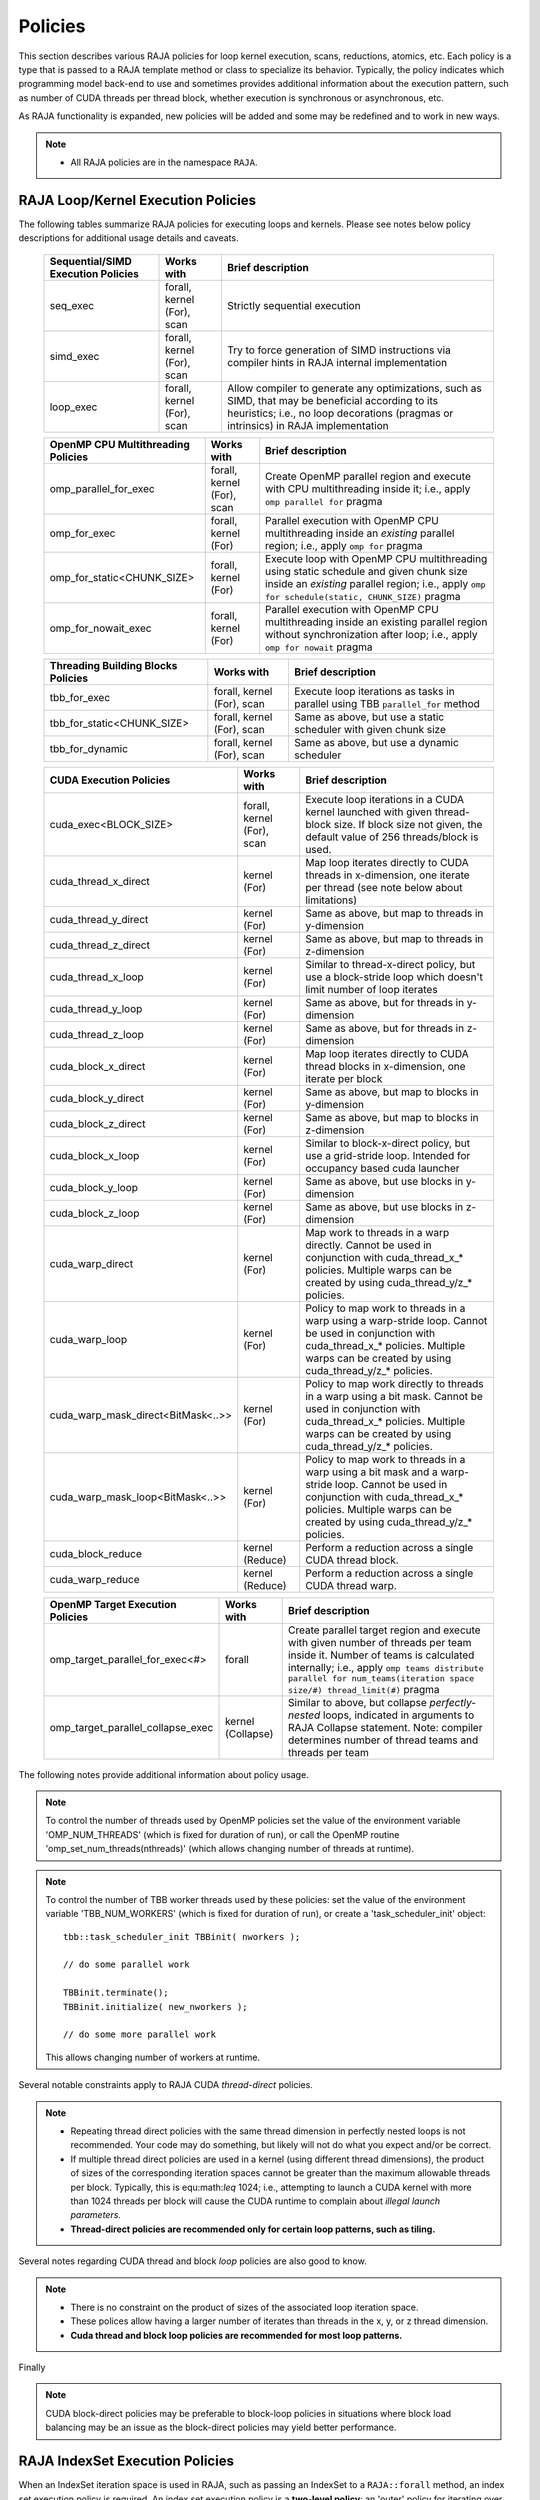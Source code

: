 .. ##
.. ## Copyright (c) 2016-20, Lawrence Livermore National Security, LLC
.. ## and other RAJA project contributors. See the RAJA/COPYRIGHT file
.. ## for details.
.. ##
.. ## SPDX-License-Identifier: (BSD-3-Clause)
.. ##

.. _policies-label:

==================
Policies
==================

This section describes various RAJA policies for loop kernel execution,
scans, reductions, atomics, etc. Each policy is a type that is passed to
a RAJA template method or class to specialize its behavior. Typically, the
policy indicates which programming model back-end to use and sometimes
provides additional information about the execution pattern, such as
number of CUDA threads per thread block, whether execution is synchronous
or asynchronous, etc.

As RAJA functionality is expanded, new policies will be added and some may
be redefined and to work in new ways.

.. note:: * All RAJA policies are in the namespace ``RAJA``.

-----------------------------------------------------
RAJA Loop/Kernel Execution Policies
-----------------------------------------------------

The following tables summarize RAJA policies for executing loops and kernels.
Please see notes below policy descriptions for additional usage details and
caveats.

 ====================================== ============= ==========================
 Sequential/SIMD Execution Policies     Works with    Brief description
 ====================================== ============= ==========================
 seq_exec                               forall,       Strictly sequential
                                        kernel (For), execution
                                        scan
 simd_exec                              forall,       Try to force generation of
                                        kernel (For), SIMD instructions via
                                        scan          compiler hints in RAJA
                                                      internal implementation
 loop_exec                              forall,       Allow compiler to generate
                                        kernel (For), any optimizations, such as
                                        scan          SIMD, that may be
                                                      beneficial according to
                                                      its heuristics;
                                                      i.e., no loop decorations
                                                      (pragmas or intrinsics) in
                                                      RAJA implementation
 ====================================== ============= ==========================

 ====================================== ============= ==========================
 OpenMP CPU Multithreading Policies     Works with    Brief description
 ====================================== ============= ==========================
 omp_parallel_for_exec                  forall,       Create OpenMP parallel
                                        kernel (For), region and execute with 
                                        scan          CPU multithreading inside
                                                      it; i.e., apply ``omp 
                                                      parallel for`` pragma 
 omp_for_exec                           forall,       Parallel execution with
                                        kernel (For)  OpenMP CPU multithreading
                                                      inside an *existing* 
                                                      parallel region; i.e., 
                                                      apply ``omp for`` pragma 
 omp_for_static<CHUNK_SIZE>             forall,       Execute loop with OpenMP
                                        kernel (For)  CPU multithreading using
                                                      static schedule and given
                                                      chunk size inside an 
                                                      *existing* parallel 
                                                      region; i.e., apply ``omp                                                       for schedule(static, 
                                                      CHUNK_SIZE)`` pragma
 omp_for_nowait_exec                    forall,       Parallel execution with
                                        kernel (For)  OpenMP CPU multithreading
                                                      inside an existing 
                                                      parallel region without
                                                      synchronization after 
                                                      loop; i.e., apply
                                                      ``omp for nowait`` pragma
 ====================================== ============= ==========================

 ====================================== ============= ==========================
 Threading Building Blocks Policies     Works with    Brief description
 ====================================== ============= ==========================
 tbb_for_exec                           forall,       Execute loop iterations
                                        kernel (For), as tasks in parallel using
                                        scan          TBB ``parallel_for`` 
                                                      method
 tbb_for_static<CHUNK_SIZE>             forall,       Same as above, but use
                                        kernel (For), a static scheduler with
                                        scan          given chunk size
 tbb_for_dynamic                        forall,       Same as above, but use
                                        kernel (For), a dynamic scheduler
                                        scan  
 ====================================== ============= ==========================

 ====================================== ============= ==========================
 CUDA Execution Policies                Works with    Brief description
 ====================================== ============= ==========================
 cuda_exec<BLOCK_SIZE>                  forall,       Execute loop iterations
                                        kernel (For), in a CUDA kernel launched
                                        scan          with given thread-block
                                                      size. If block size not
                                                      given, the default value 
                                                      of 256 threads/block is 
                                                      used. 
 cuda_thread_x_direct                   kernel (For)  Map loop iterates
                                                      directly to CUDA threads
                                                      in x-dimension, one
                                                      iterate per thread 
                                                      (see note below about
                                                      limitations)
 cuda_thread_y_direct                   kernel (For)  Same as above, but map
                                                      to threads in y-dimension
 cuda_thread_z_direct                   kernel (For)  Same as above, but map
                                                      to threads in z-dimension
 cuda_thread_x_loop                     kernel (For)  Similar to thread-x-direct
                                                      policy, but use a 
                                                      block-stride loop which
                                                      doesn't limit number of 
                                                      loop iterates
 cuda_thread_y_loop                     kernel (For)  Same as above, but for
                                                      threads in y-dimension
 cuda_thread_z_loop                     kernel (For)  Same as above, but for
                                                      threads in z-dimension
 cuda_block_x_direct                    kernel (For)  Map loop iterates 
                                                      directly to CUDA thread 
                                                      blocks in x-dimension,
                                                      one iterate per block
 cuda_block_y_direct                    kernel (For)  Same as above, but map 
                                                      to blocks in y-dimension
 cuda_block_z_direct                    kernel (For)  Same as above, but map
                                                      to blocks in z-dimension
 cuda_block_x_loop                      kernel (For)  Similar to block-x-direct
                                                      policy, but use a
                                                      grid-stride loop.
						      Intended for occupancy
						      based cuda launcher
 cuda_block_y_loop                      kernel (For)  Same as above, but use
                                                      blocks in y-dimension
 cuda_block_z_loop                      kernel (For)  Same as above, but use
                                                      blocks in z-dimension
 cuda_warp_direct                       kernel (For)  Map work to threads 
                                                      in a warp directly.
                                                      Cannot be used in
                                                      conjunction with
                                                      cuda_thread_x_* policies.
                                                      Multiple warps can be
                                                      created by using
                                                      cuda_thread_y/z_* 
                                                      policies. 
 cuda_warp_loop                         kernel (For)  Policy to map work to
                                                      threads in a warp
                                                      using a warp-stride loop.
                                                      Cannot be used in
                                                      conjunction with
                                                      cuda_thread_x_* policies.
                                                      Multiple warps can be
                                                      created by using
                                                      cuda_thread_y/z_*
                                                      policies. 
 cuda_warp_mask_direct<BitMask<..>>     kernel (For)  Policy to map work 
                                                      directly to threads in a 
                                                      warp using a bit mask.
                                                      Cannot be used in
                                                      conjunction with
                                                      cuda_thread_x_* policies.
                                                      Multiple warps can
                                                      be created by using
                                                      cuda_thread_y/z_*
                                                      policies.
 cuda_warp_mask_loop<BitMask<..>>       kernel (For)  Policy to map work to
                                                      threads in a warp
                                                      using a bit mask and
                                                      a warp-stride loop.
                                                      Cannot be used in
                                                      conjunction with
                                                      cuda_thread_x_* policies.
                                                      Multiple warps can
                                                      be created by using
                                                      cuda_thread_y/z_*
                                                      policies.
 cuda_block_reduce                      kernel        Perform a reduction
                                        (Reduce)      across a single CUDA
                                                      thread block.
 cuda_warp_reduce                       kernel        Perform a reduction
                                        (Reduce)      across a single CUDA
                                                      thread warp.
 ====================================== ============= ==========================

 ====================================== ============= ==========================
 OpenMP Target Execution Policies       Works with    Brief description
 ====================================== ============= ==========================
 omp_target_parallel_for_exec<#>        forall        Create parallel target 
                                                      region and execute with 
                                                      given number of threads  
                                                      per team inside it. Number
                                                      of teams is calculated
                                                      internally; i.e.,
                                                      apply ``omp teams 
                                                      distribute parallel for 
                                                      num_teams(iteration space
                                                      size/#)
                                                      thread_limit(#)`` pragma
 omp_target_parallel_collapse_exec      kernel        Similar to above, but 
                                        (Collapse)    collapse 
                                                      *perfectly-nested*
                                                      loops, indicated in 
                                                      arguments to RAJA
                                                      Collapse statement. Note:
                                                      compiler determines number
                                                      of thread teams and 
                                                      threads per team
 ====================================== ============= ==========================

The following notes provide additional information about policy usage.

.. note:: To control the number of threads used by OpenMP policies
          set the value of the environment variable 'OMP_NUM_THREADS' (which is
          fixed for duration of run), or call the OpenMP routine 
          'omp_set_num_threads(nthreads)' (which allows changing number of 
          threads at runtime).

.. note:: To control the number of TBB worker threads used by these policies:
          set the value of the environment variable 'TBB_NUM_WORKERS' (which is
          fixed for duration of run), or create a 'task_scheduler_init' object::

            tbb::task_scheduler_init TBBinit( nworkers );

            // do some parallel work

            TBBinit.terminate();
            TBBinit.initialize( new_nworkers );

            // do some more parallel work

          This allows changing number of workers at runtime.

Several notable constraints apply to RAJA CUDA *thread-direct* policies.

.. note:: * Repeating thread direct policies with the same thread dimension  
            in perfectly nested loops is not recommended. Your code may do 
            something, but likely will not do what you expect and/or be correct.
          * If multiple thread direct policies are used in a kernel (using 
            different thread dimensions), the product of sizes of the 
            corresponding iteration spaces cannot be greater than the 
            maximum allowable threads per block. Typically, this is 
            equ:math:`\leq` 1024; i.e., attempting to launch a CUDA kernel 
            with more than 1024 threads per block will cause the CUDA runtime 
            to complain about *illegal launch parameters.* 
          * **Thread-direct policies are recommended only for certain loop 
            patterns, such as tiling.**

Several notes regarding CUDA thread and block *loop* policies are also good to 
know.

.. note:: * There is no constraint on the product of sizes of the associated 
            loop iteration space.
          * These polices allow having a larger number of iterates than 
            threads in the x, y, or z thread dimension.
          * **Cuda thread and block loop policies are recommended for most 
            loop patterns.**

Finally

.. note:: CUDA block-direct policies may be preferable to block-loop policies
          in situations where block load balancing may be an issue as the
          block-direct policies may yield better performance.


.. _indexsetpolicy-label:

-----------------------------------------------------
RAJA IndexSet Execution Policies
-----------------------------------------------------

When an IndexSet iteration space is used in RAJA, such as passing an IndexSet
to a ``RAJA::forall`` method, an index set execution policy is required. An
index set execution policy is a **two-level policy**: an 'outer' policy for
iterating over segments in the index set, and an 'inner' policy used to
execute the iterations defined by each segment. An index set execution policy
type has the form::

  RAJA::ExecPolicy< segment_iteration_policy, segment_execution_policy>

See :ref:`indexsets-label` for more information.

In general, any policy that can be used with a ``RAJA::forall`` method
can be used as the segment execution policy. The following policies are
available to use for the segment iteration policy:

====================================== =========================================
Execution Policy                       Brief description
====================================== =========================================
**Serial**
seq_segit                              Iterate over index set segments 
                                       sequentially

**OpenMP CPU multithreading**          
omp_parallel_segit                     Create OpenMP parallel region and 
                                       iterate over segments in parallel inside                                        it; i.e., apply ``omp parallel for`` 
                                       pragma on loop over segments
omp_parallel_for_segit                 Same as above

**Intel Threading Building Blocks**
tbb_segit                              Iterate over index set segments in 
                                       parallel using a TBB 'parallel_for' 
                                       method
====================================== =========================================

-------------------------
Parallel Region Policies
-------------------------

The following policies may only be used with the ``RAJA::region`` method. 
``RAJA::forall`` and ``RAJA::kernel`` methods may be used within a parallel
region created with the ``RAJA::region`` construct.

* ``seq_region`` - Create a sequential region (see note below).
* ``omp_parallel_region`` - Create an OpenMP parallel region.

For example, the following code will execute two consecutive loops in parallel 
in an OpenMP parallel region without synchronizing threads between them::

  RAJA::region<RAJA::omp_parallel_region>( [=]() {

    RAJA::forall<RAJA::omp_for_nowait_exec>(
      RAJA::RangeSegment(0, N), [=](int i) {
        // loop body #1
    });

    RAJA::forall<RAJA::omp_for_nowait_exec>(
      RAJA::RangeSegment(0, N), [=](int i) {
        // loop body #2
    });

  }); // end omp parallel region

.. note:: The sequential region specialization is essentially a *pass through*
          operation. It is provided so that if you want to turn off OpenMP in 
          your code, you can simply replace the region policy type and you do 
          not have to change your algorithm source code. 

.. _reducepolicy-label:

-------------------------
Reduction Policies
-------------------------

Each RAJA reduction object must be defined with a 'reduction policy'
type. Reduction policy types are distinct from loop execution policy types.
It is important to note the following constraints about RAJA reduction usage:

.. note:: To guarantee correctness, a **reduction policy must be consistent
          with the loop execution policy** used. For example, a CUDA
          reduction policy must be used when the execution policy is a
          CUDA policy, an OpenMP reduction policy must be used when the
          execution policy is an OpenMP policy, and so on.

The following table summarizes RAJA reduction policy types:

===================== ============= ===========================================
Reduction Policy      Loop Policies Brief description
                      to Use With
===================== ============= ===========================================
seq_reduce            seq_exec,     Non-parallel (sequential) reduction
                      loop_exec 
omp_reduce            any OpenMP    OpenMP parallel reduction
                      policy
omp_reduce_ordered    any OpenMP    OpenMP parallel reduction with result
                      policy        guaranteed to be reproducible
omp_target_reduce     any OpenMP    OpenMP parallel target offload reduction
                      target policy
tbb_reduce            any TBB       TBB parallel reduction
                      policy
cuda_reduce           any CUDA      Parallel reduction in a CUDA kernel
                      policy        (device synchronization will occur when 
                                    reduction value is finalized)
cuda_reduce_atomic    any CUDA      Same as above, but reduction may use CUDA
                      policy        atomic operations
===================== ============= ===========================================

.. note:: RAJA reductions used with SIMD execution policies are not
          guaranteed to generate correct results at present.

.. _atomicpolicy-label:

-------------------------
Atomic Policies
-------------------------

Each RAJA atomic operation must be defined with an 'atomic policy'
type. Atomic policy types are distinct from loop execution policy types.

.. note :: An atomic policy type must be consistent with the loop execution 
           policy for the kernel in which the atomic operation is used. The
           following table summarizes RAJA atomic policies and usage.

===================== ============= ===========================================
Atomic Policy         Loop Policies Brief description
                      to Use With
===================== ============= ===========================================
seq_atomic            seq_exec,     Atomic operation performed in a non-parallel
                      loop_exec     (sequential) kernel
omp_atomic            any OpenMP    Atomic operation performed in an OpenMP 
                      policy        multithreading or target kernel; i.e., 
                                    apply ``omp atomic`` pragma
cuda_atomic           any CUDA      Atomic operation performed in a CUDA kernel
                      policy        
builtin_atomic        seq_exec,     Compiler *builtin* atomic operation
                      loop_exec,
                      any OpenMP
                      policy        
auto_atomic           seq_exec,     Atomic operation *compatible* with loop
                      loop_exec,    execution policy. See example below.
                      any OpenMP
                      policy,
                      any CUDA
                      policy                 
===================== ============= ===========================================

Here is an example illustrating use of the ``auto_atomic`` policy::

  RAJA::forall< RAJA::cuda_exec >(RAJA::RangeSegment seg(0, N),
    [=] RAJA_DEVICE (RAJA::Index_type i) {

    RAJA::atomicAdd< RAJA::auto_atomic >(&sum, 1);

  });

In this case, the atomic operation knows that it is used in a CUDA kernel
context and the CUDA atomic operation is applied. Similarly, if an OpenMP 
execution policy was used, the OpenMP version of the atomic operation would 
be used.

.. note:: * There are no RAJA atomic policies for TBB (Intel Threading Building
            Blocks) execution contexts at present.
          * The ``builtin_atomic`` policy may be preferable to the 
            ``omp_atomic`` policy in terms of performance.

.. _localarraypolicy-label:

----------------------------
Local Array Memory Policies
----------------------------

``RAJA::LocalArray`` types must use a memory policy indicating
where the memory for the local array will live. These policies are described
in :ref:`local_array-label`.

The following memory policies are available to specify memory allocation
for ``RAJA::LocalArray`` objects:

  *  ``RAJA::cpu_tile_mem`` - Allocate CPU memory on the stack
  *  ``RAJA::cuda_shared_mem`` - Allocate CUDA shared memory
  *  ``RAJA::cuda_thread_mem`` - Allocate CUDA thread private memory


.. _loop_elements-kernelpol-label:

--------------------------------
RAJA Kernel Execution Policies
--------------------------------

RAJA kernel execution policy constructs form a simple domain specific language 
for composing and transforming complex loops that relies 
**solely on standard C++11 template support**. 
RAJA kernel policies are constructed using a combination of *Statements* and
*Statement Lists*. A RAJA Statement is an action, such as execute a loop, 
invoke a lambda, set a thread barrier, etc. A StatementList is an ordered list 
of Statements that are composed in the order that they appear in the kernel 
policy to construct a kernel. A Statement may contain an enclosed StatmentList. Thus, a ``RAJA::KernelPolicy`` type is really just a StatementList.

The main Statement types provided by RAJA are ``RAJA::statement::For`` and
``RAJA::statement::Lambda``, that we have shown above. A 'For' Statement
indicates a for-loop structure and takes three template arguments:
'ArgId', 'ExecPolicy', and 'EnclosedStatements'. The ArgID identifies the
position of the item it applies to in the iteration space tuple argument to the
``RAJA::kernel`` method. The ExecPolicy is the RAJA execution policy to
use on that loop/iteration space (similar to ``RAJA::forall``).
EnclosedStatements contain whatever is nested within the template parameter
list to form a StatementList, which will be executed for each iteration of 
the loop. The ``RAJA::statement::Lambda<LambdaID>`` invokes the lambda 
corresponding to its position (LambdaID) in the sequence of lambda expressions 
in the ``RAJA::kernel`` argument list. For example, a simple sequential 
for-loop::

  for (int i = 0; i < N; ++i) {
    // loop body
  }

can be represented using the RAJA kernel interface as::

  using KERNEL_POLICY =
    RAJA::KernelPolicy<
      RAJA::statement::For<0, RAJA::seq_exec,
        RAJA::statement::Lambda<0>
      >
    >;

  RAJA::kernel<KERNEL_POLICY>(
    RAJA::make_tuple(N_range),
    [=](int i) {
      // loop body
    }
  );

.. note:: All ``RAJA::forall`` functionality can be done using the 
          ``RAJA::kernel`` interface. We maintain the ``RAJA::forall``
          interface since it is less verbose and thus more convenient
          for users.
   
RAJA::kernel Statement Types
^^^^^^^^^^^^^^^^^^^^^^^^^^^^

The list below summarizes the current collection of statement types that
can be used with ``RAJA::kernel`` and ``RAJA::kernel_param``. More detailed
explanation along with examples of how they are used can be found in 
:ref:`tutorial-label`.

.. note:: * All of these statement types are in the namespace ``RAJA``.
          * ``RAJA::kernel_param`` functions similar to ``RAJA::kernel`` except             that its second argument is a *tuple of parameters* used in a kernel
            for local arrays, thread local variables, tiling information, etc.

  * ``statement::For< ArgId, ExecPolicy, EnclosedStatements >`` abstracts a for-loop associated with kernel iteration space at tuple index 'ArgId', to be run with 'ExecPolicy' execution policy, and containing the 'EnclosedStatements' which are executed for each loop iteration.

  * ``statement::Lambda< LambdaId >`` invokes the lambda expression that appears at position 'LambdaId' in the sequence of lambda arguments.

  * ``statement::Lambda< LambdaId, Args...>`` extension of the lambda statement; enabling lambda arguments to be specified at compile time.

  * ``statement::Segs<...>`` argument to a Lambda statement; used to specify which segments in a tuple will be used as lambda arguments.

  * ``statement::Offsets<...>`` argument to a Lambda statement; used to specify which segment offsets in a tuple will be used as lambda arguments.

  * ``statement::Params<...>`` argument to a Lambda statement; used to specify which params in a tuple will be used as lambda arguments.

  * ``statement::Collapse< ExecPolicy, ArgList<...>, EnclosedStatements >`` collapses multiple perfectly nested loops specified by tuple iteration space indices in 'ArgList', using the 'ExecPolicy' execution policy, and places 'EnclosedStatements' inside the collapsed loops which are executed for each iteration. Note that this only works for CPU execution policies (e.g., sequential, OpenMP).It may be available for CUDA in the future if such use cases arise.

  * ``statement::CudaKernel< EnclosedStatements>`` launches 'EnclosedStatements' as a CUDA kernel; e.g., a loop nest where the iteration spaces of each loop level are associated with threads and/or thread blocks as described by the execution policies applied to them. This kernel launch is synchronous.

  * ``statement::CudaKernelAsync< EnclosedStatements>`` asynchronous version of CudaKernel.

  * ``statement::CudaKernelFixed<num_threads, EnclosedStatements>`` similar to CudaKernel but enables a fixed number of threads (specified by num_threads). This kernel launch is synchronous.

  * ``statement::CudaKernelFixedAsync<num_threads, EnclosedStatements>`` asynchronous version of CudaKernelFixed.

  * ``statement::CudaKernelOcc<EnclosedStatements>`` similar to CudaKernel but uses the CUDA occupancy calculator to determine the optimal number of threads/blocks. Statement is intended for RAJA::cuda_block_{xyz}_loop policies. This kernel launch is synchronous.

  * ``statement::CudaKernelOccAsync<EnclosedStatements>`` asynchronous version of CudaKernelOcc.
  
  * ``statement::CudaKernelExp<num_blocks, num_threads, EnclosedStatements>`` similar to CudaKernelOcc but with the flexibility to fix the number of threads and/or blocks and let the CUDA occupancy calculator determine the unspecified values. This kernel launch is synchronous.

  * ``statement::CudaKernelExpAsync<num_blocks, num_threads, EnclosedStatements>`` asynchronous version of CudaKernelExp.

  * ``statement::CudaSyncThreads`` calls CUDA '__syncthreads()' barrier.

  * ``statement::CudaSyncWarp`` calls CUDA '__syncwarp()' barrier.

  * ``statement::OmpSyncThreads`` applies the OpenMP '#pragma omp barrier' directive.

  * ``statement::InitLocalMem< MemPolicy, ParamList<...>, EnclosedStatements >`` allocates memory for a ``RAJA::LocalArray`` object used in kernel. The 'ParamList' entries indicate which local array objects in a tuple will be initialized. The 'EnclosedStatements' contain the code in which the local array will be accessed; e.g., initialization operations.

  * ``statement::Tile< ArgId, TilePolicy, ExecPolicy, EnclosedStatements >`` abstracts an outer tiling loop containing an inner for-loop over each tile. The 'ArgId' indicates which entry in the iteration space tuple to which the tiling loop applies and the 'TilePolicy' specifies the tiling pattern to use, including its dimension. The 'ExecPolicy' and 'EnclosedStatements' are similar to what they represent in a ``statement::For`` type.

  * ``statement::TileTCount< ArgId, ParamId, TilePolicy, ExecPolicy, EnclosedStatements >`` abstracts an outer tiling loop containing an inner for-loop over each tile, **where it is necessary to obtain the tile number in each tile**. The 'ArgId' indicates which entry in the iteration space tuple to which the loop applies and the 'ParamId' indicates the position of the tile number in the parameter tuple. The 'TilePolicy' specifies the tiling pattern to use, including its dimension. The 'ExecPolicy' and 'EnclosedStatements' are similar to what they represent in a ``statement::For`` type.

  * ``statement::tile_fixed<TileSize>`` partitions loop iterations into tiles of a fixed size specified by 'TileSize'. This statement type can be used as the 'TilePolicy' template paramter in the Tile statements above.

  * ``statement::ForICount< ArgId, ParamId, ExecPolicy, EnclosedStatements >`` abstracts an inner for-loop within an outer tiling loop **where it is necessary to obtain the local iteration index in each tile**. The 'ArgId' indicates which entry in the iteration space tuple to which the loop applies and the 'ParamId' indicates the position of the tile index parameter in the parameter tuple. The 'ExecPolicy' and 'EnclosedStatements' are similar to what they represent in a ``statement::For`` type.

  * ``RAJA::statement::Reduce< ReducePolicy, Operator, ParamId, EnclosedStatements >`` reduces a value across threads to a single thread. The 'ReducePolicy' is similar to what it represents for RAJA reduction types. 'ParamId' specifies the position of the reduction value in the parameter tuple passed to the ``RAJA::kernel_param`` method. 'Operator' is the binary operator used in the reduction; typically, this will be one of the operators that can be used with RAJA scans (see :ref:`scanops-label`. After the reduction is complete, the 'EnclosedStatements' execute on the thread that received the final reduced value.

  * ``statement::If< Conditional >`` chooses which portions of a policy to run based on run-time evaluation of conditional statement; e.g., true or false, equal to some value, etc.

  * ``statement::Hyperplane< ArgId, HpExecPolicy, ArgList<...>, ExecPolicy, EnclosedStatements >`` provides a hyperplane (or wavefront) iteration pattern over multiple indices. A hyperplane is a set of multi-dimensional index values: i0, i1, ... such that h = i0 + i1 + ... for a given h. Here, 'ArgId' is the position of the loop argument we will iterate on (defines the order of hyperplanes), 'HpExecPolicy' is the execution policy used to iterate over the iteration space specified by ArgId (often sequential), 'ArgList' is a list of other indices that along with ArgId define a hyperplane, and 'ExecPolicy' is the execution policy that applies to the loops in ArgList. Then, for each iteration, everything in the 'EnclosedStatements' is executed.

Examples that show how to use a variety of these statement types can be found
in :ref:`tutorialcomplex-label`.
